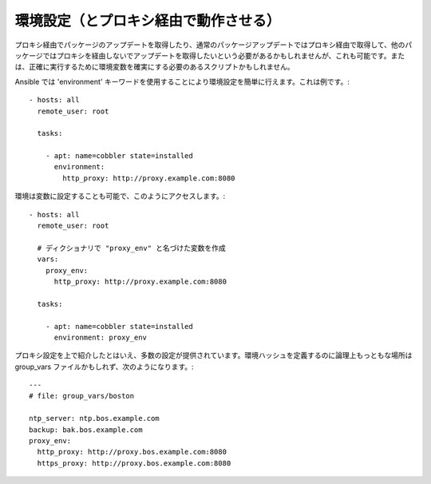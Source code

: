 環境設定（とプロキシ経由で動作させる）
==================================================

.. versionadded:: 1.1

プロキシ経由でパッケージのアップデートを取得したり、通常のパッケージアップデートではプロキシ経由で取得して、他のパッケージではプロキシを経由しないでアップデートを取得したいという必要があるかもしれませんが、これも可能です。または、正確に実行するために環境変数を確実にする必要のあるスクリプトかもしれません。

Ansible では 'environment' キーワードを使用することにより環境設定を簡単に行えます。これは例です。::

    - hosts: all
      remote_user: root

      tasks:

        - apt: name=cobbler state=installed
          environment:
            http_proxy: http://proxy.example.com:8080

環境は変数に設定することも可能で、このようにアクセスします。::

    - hosts: all
      remote_user: root

      # ディクショナリで "proxy_env" と名づけた変数を作成
      vars:
        proxy_env:
          http_proxy: http://proxy.example.com:8080

      tasks:

        - apt: name=cobbler state=installed
          environment: proxy_env

プロキシ設定を上で紹介したとはいえ、多数の設定が提供されています。環境ハッシュを定義するのに論理上もっともな場所は group_vars ファイルかもしれず、次のようになります。::

    ---
    # file: group_vars/boston

    ntp_server: ntp.bos.example.com
    backup: bak.bos.example.com
    proxy_env:
      http_proxy: http://proxy.bos.example.com:8080
      https_proxy: http://proxy.bos.example.com:8080

.. seealso::

   :doc:`playbooks`
       playbook の紹介
   `User Mailing List <http://groups.google.com/group/ansible-devel>`_
       質問がありますか？google group で確認しましょう！
   `irc.freenode.net <http://irc.freenode.net>`_
       #ansible IRC チャットチャンネル
